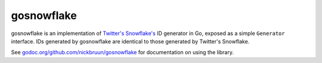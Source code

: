 gosnowflake
===========

.. image:: https://travis-ci.org/nickbruun/gosnowflake.png?branch=master
   :target: https://travis-ci.org/nickbruun/gosnowflake

gosnowflake is an implementation of `Twitter's Snowflake's <https://github.com/twitter/snowflake>`_ ID generator in Go, exposed as a simple ``Generator`` interface. IDs generated by gosnowflake are identical to those generated by Twitter's Snowflake.

See `godoc.org/github.com/nickbruun/gosnowflake <http://godoc.org/github.com/nickbruun/gosnowflake>`_ for documentation on using the library.
